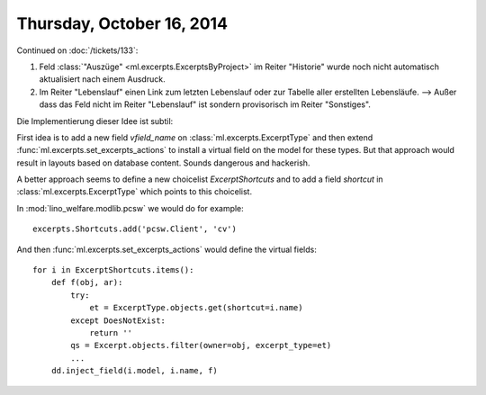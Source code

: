 ==========================
Thursday, October 16, 2014
==========================

Continued on :doc:`/tickets/133`:

#.  Feld :class:`"Auszüge" <ml.excerpts.ExcerptsByProject>` im Reiter
    "Historie" wurde noch nicht automatisch aktualisiert nach einem
    Ausdruck.

#.  Im Reiter "Lebenslauf" einen Link zum letzten Lebenslauf oder zur
    Tabelle aller erstellten Lebensläufe.  --> Außer dass das Feld
    nicht im Reiter "Lebenslauf" ist sondern provisorisch im Reiter
    "Sonstiges".

Die Implementierung dieser Idee ist subtil:

First idea is to add a new field `vfield_name` on
:class:`ml.excerpts.ExcerptType` and then extend
:func:`ml.excerpts.set_excerpts_actions` to install a virtual
field on the model for these types.  But that approach would
result in layouts based on database content.  Sounds dangerous and
hackerish.

A better approach seems to define a new choicelist
`ExcerptShortcuts` and to add a field `shortcut` in 
:class:`ml.excerpts.ExcerptType` which points to this choicelist.

In :mod:`lino_welfare.modlib.pcsw` we would do for example::

  excerpts.Shortcuts.add('pcsw.Client', 'cv')

And then :func:`ml.excerpts.set_excerpts_actions` would define the
virtual fields::

  for i in ExcerptShortcuts.items():
      def f(obj, ar):
          try:
              et = ExcerptType.objects.get(shortcut=i.name)
          except DoesNotExist:
              return ''
          qs = Excerpt.objects.filter(owner=obj, excerpt_type=et)
          ...
      dd.inject_field(i.model, i.name, f)

